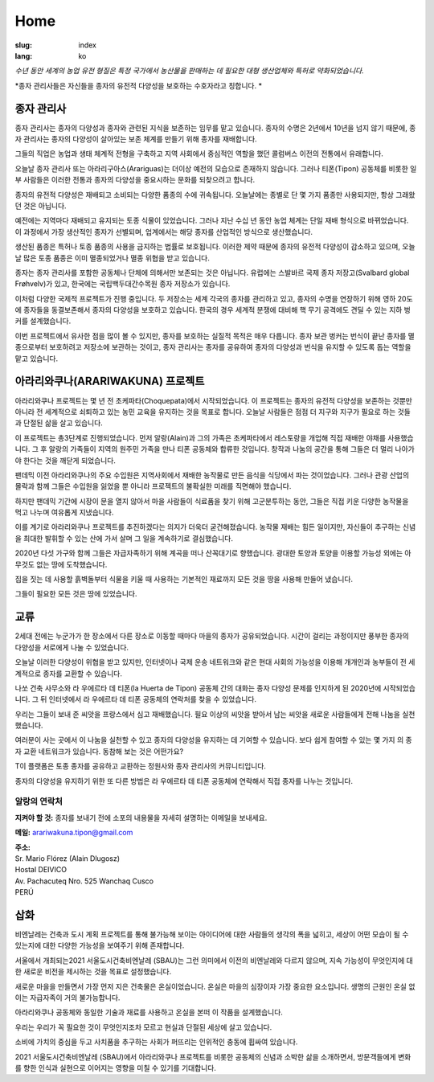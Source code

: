 Home
####

:slug: index
:lang: ko

.. raw:: html
  :file: ../images/header.svg

*수년 동안 세계의 농업 유전 형질은 특정 국가에서 농산물을 판매하는 데 필요한 대형 생산업체와 특허로 약화되었습니다.*

*종자 관리사들은 자신들을 종자의 유전적 다양성을 보호하는 수호자라고 칭합니다.
*

.. image:: {static}/images/agencies/aplusa.png
  :alt: A+A agency logo
  :width: 150
  :class: logo

.. image:: {static}/images/agencies/naco.png
  :alt: Naço agency logo
  :width: 300
  :class: logo

종자 관리사 
================

.. image:: {static}/images/children.jpg
  :alt: Children with seed keepers

종자 관리사는 종자의 다양성과 종자와 관련된 지식을 보존하는 임무를 맡고 있습니다. 종자의 수명은 2년에서 10년을 넘지 않기 때문에, 종자 관리사는 종자의 다양성이 살아있는 보존 체계를 만들기 위해 종자를 재배합니다.

그들의 직업은 농업과 생태 체계적 전형을 구축하고 지역 사회에서 중심적인 역할을 했던 콜럼버스 이전의 전통에서 유래합니다.

오늘날 종자 관리사 또는 아라리구아스(Arariguas)는 더이상 예전의 모습으로 존재하지 않습니다. 
그러나 티폰(Tipon) 공동체를 비롯한 일부 사람들은 이러한 전통과 종자의 다양성을 중요시하는 문화를 되찾으려고 합니다.
 
.. vimeo:: 601728733
  :playsinline: 0
  :byline: 0
  :color: ffffff

종자의 유전적 다양성은 재배되고 소비되는 다양한 품종의 수에 귀속됩니다. 오늘날에는 종별로 단 몇 가지 품종만 사용되지만, 항상 그래왔던 것은 아닙니다.


예전에는 지역마다 재배되고 유지되는 토종 식물이 있었습니다. 그러나 지난 수십 년 동안 농업 체계는 단일 재배 형식으로 바뀌었습니다. 이 과정에서 가장 생산적인 종자가 선별되며, 업계에서는 해당 종자를 산업적인 방식으로 생산했습니다.

생산된 품종은 특허나 토종 품종의 사용을 금지하는 법률로 보호됩니다. 이러한 제약 때문에 종자의 유전적 다양성이 감소하고 있으며, 오늘날 많은 토종 품종은 이미 멸종되었거나 멸종 위협을 받고 있습니다.

.. image:: {static}/images/woman_field.jpg
  :alt: Woman with a field in the background

종자는 종자 관리사를 포함한 공동체나 단체에 의해서만 보존되는 것은 아닙니다.
유럽에는 스발바르 국제 종자 저장고(Svalbard global Frøhvelv)가 있고, 한국에는 국립백두대간수목원 종자 저장소가 있습니다.

이처럼 다양한 국제적 프로젝트가 진행 중입니다. 두 저장소는 세계 각국의 종자를 관리하고 있고, 종자의 수명을 연장하기 위해 영하 20도에 종자들을 동결보존해서 종자의 다양성을 보호하고 있습니다. 한국의 경우 세계적 분쟁에 대비해 핵 무기 공격에도 견딜 수 있는 지하 벙커를 설계했습니다.

이번 프로젝트에서 유사한 점을 많이 볼 수 있지만, 종자를 보호하는 실질적 목적은 매우 다릅니다. 종자 보관 벙커는 번식이 끝난 종자를 멸종으로부터 보호하려고 저장소에 보관하는 것이고, 종자 관리사는 종자를 공유하여 종자의 다양성과 번식을 유지할 수 있도록 돕는 역할을 맡고 있습니다.

아라리와쿠나(ARARIWAKUNA) 프로젝트
=======================

.. image:: {static}/images/valley.jpg
  :alt: Arariwakuna valley

아라리와쿠나 프로젝트는 몇 년 전 초케파타(Choquepata)에서 시작되었습니다. 이 프로젝트는 종자의 유전적 다양성을 보존하는 것뿐만 아니라 전 세계적으로 쇠퇴하고 있는 농민 교육을 유지하는 것을 목표로 합니다. 오늘날 사람들은 점점 더 지구와 지구가 필요로 하는 것들과 단절된 삶을 살고 있습니다.


.. image:: {static}/images/crops.jpg
  :alt: Woman and children amongst crops

이 프로젝트는 총3단계로 진행되었습니다. 먼저 알랑(Alain)과 그의 가족은 초케파타에서 레스토랑을 개업해 직접 재배한 야채를 사용했습니다. 그 후 알랑의 가족들이 지역의 원주민 가족을 만나 티폰 공동체와 합류한 것입니다. 창작과 나눔의 공간을 통해 그들은 더 멀리 나아가야 한다는 것을 깨닫게 되었습니다.

.. image:: {static}/images/bricks.jpg
  :alt: Woman and soil bricks in a field

팬데믹 이전 아라리와쿠나의 주요 수입원은 지역사회에서 재배한 농작물로 만든 음식을 식당에서 파는 것이었습니다. 그러나 관광 산업의 몰락과 함께 그들은 수입원을 잃었을 뿐 아니라 프로젝트의 불확실한 미래를 직면해야 했습니다. 

하지만 팬데믹 기간에 시장이 문을 열지 않아서 마을 사람들이 식료품을 찾기 위해 고군분투하는 동안, 그들은 직접 키운 다양한 농작물을 먹고 나누며 여유롭게 지냈습니다.

이를 계기로 아라리와쿠나 프로젝트를 추진하겠다는 의지가 더욱더 굳건해졌습니다. 농작물 재배는 힘든 일이지만, 자신들이 추구하는 신념을 최대한 발휘할 수 있는 산에 가서 살며 그 일을 계속하기로 결심했습니다.

.. image:: {static}/images/construction_site.jpg
  :alt: Construction site of a soil bricks building

2020년 다섯 가구와 함께 그들은 자급자족하기 위해 계곡을 떠나 산꼭대기로 향했습니다. 광대한 토양과 토양을 이용할 가능성 외에는 아무것도 없는 땅에 도착했습니다.

집을 짓는 데 사용할 흙벽돌부터 식물을 키울 때 사용하는 기본적인 재료까지 모든 것을 땅을 사용해 만들어 냈습니다.

.. vimeo:: 601734342
  :playsinline: 0
  :byline: 0
  :color: ffffff

그들이 필요한 모든 것은 땅에 있었습니다.


교류
=========

.. image:: {static}/images/family_crops.jpg
  :alt: Family taking care of some crops

2세대 전에는 누군가가 한 장소에서 다른 장소로 이동할 때마다 마을의 종자가 공유되었습니다. 시간이 걸리는 과정이지만 풍부한 종자의 다양성을 서로에게 나눌 수 있었습니다.

오늘날 이러한 다양성이 위협을 받고 있지만, 인터넷이나 국제 운송 네트워크와 같은 현대 사회의 가능성을 이용해 개개인과 농부들이 전 세계적으로 종자를 교환할 수 있습니다.

.. image:: {static}/images/seeds_collection.jpg
  :alt: Collection of several different seeds of various colors

나쏘 건축 사무소와 라 우에르타 데 티폰(la Huerta de Tipon) 공동체 간의 대화는 종자 다양성 문제를 인지하게 된 2020년에 시작되었습니다.
그 뒤 인터넷에서 라 우에르타 데 티폰 공동체의 연락처를 찾을 수 있었습니다.

.. image:: {static}/images/crop_pots.jpg
  :alt: Some crops in little pots

우리는 그들이 보내 준 씨앗을 프랑스에서 심고 재배했습니다. 필요 이상의 씨앗을 받아서 남는 씨앗을 새로운 사람들에게 전해 나눔을 실천했습니다.

.. vimeo:: 601749113
  :playsinline: 0
  :byline: 0
  :color: ffffff

여러분이 사는 곳에서 이 나눔을 실천할 수 있고 종자의 다양성을 유지하는 데 기여할 수 있습니다. 보다 쉽게 참여할 수 있는 몇 가지 의 종자 교환 네트워크가 있습니다. 동참해 보는 것은 어떤가요?

.. raw:: html
  :file: ../images/communities.svg

T이 플랫폼은 토종 종자를 공유하고 교환하는 정원사와 종자 관리사의 커뮤니티입니다.

종자의 다양성을 유지하기 위한 또 다른 방법은 라 우에르타 데 티폰 공동체에 연락해서 직접 종자를 나누는 것입니다.

알랑의 연락처
^^^^^^^^^^^^^^^

.. container:: address

  **지켜야 할 것:** 종자를 보내기 전에 소포의 내용물을 자세히 설명하는 이메일을 보내세요.
  
  **메일:** arariwakuna.tipon@gmail.com
  
  | **주소:**
  | Sr. Mario Flórez (Alain Dlugosz)
  | Hostal DEIVICO
  | Av. Pachacuteq Nro. 525 Wanchaq Cusco
  | PERÚ

.. raw:: html

  <video autoplay loop>
    <source src="{static}/videos/timelapse.mp4" type="video/mp4"/>
  </video>

삽화
=======

.. image:: {static}/images/installation.jpg
  :alt: Architectural drawing of the installation

비엔날레는 건축과 도시 계획 프로젝트를 통해 불가능해 보이는 아이디어에 대한 사람들의 생각의 폭을 넓히고, 세상이 어떤 모습이 될 수 있는지에 대한 다양한 가능성을 보여주기 위해 존재합니다.

서울에서 개최되는2021 서울도시건축비엔날레 (SBAU)는 그런 의미에서 이전의 비엔날레와 다르지 않으며, 지속 가능성이 무엇인지에 대한 새로운 비전을 제시하는 것을 목표로 설정했습니다.


.. raw:: html
  :file: ../figures/sustain.html

새로운 마을을 만들면서 가장 먼저 지은 건축물은 온실이었습니다. 온실은 마을의 심장이자 가장 중요한 요소입니다. 생명의 근원인 온실 없이는 자급자족이 거의 불가능합니다.

아라리와쿠나 공동체와 동일한 기술과 재료를 사용하고 온실을 본떠 이 작품을 설계했습니다.

.. vimeo:: 601743861
  :playsinline: 0
  :byline: 0
  :color: ffffff

우리는 우리가 꼭 필요한 것이 무엇인지조차 모르고 현실과 단절된 세상에 살고 있습니다.

소비에 가치의 중심을 두고 사치품을 추구하는 사회가 퍼뜨리는 인위적인 충동에 휩싸여 있습니다.

2021 서울도시건축비엔날레 (SBAU)에서 아라리와쿠나 프로젝트를 비롯한 공동체의 신념과 소박한 삶을 소개하면서, 방문객들에게 변화를 향한 인식과 실현으로 이어지는 영향을 미칠 수 있기를 기대합니다.

.. raw:: html
  :file: ../figures/change.html

.. _Baekdudaegan National Arboretum: https://www.bonghwa.go.kr/open.content/en/tourism/national/
